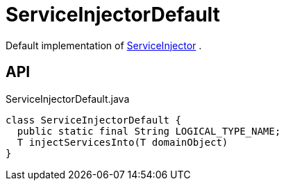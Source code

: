 = ServiceInjectorDefault
:Notice: Licensed to the Apache Software Foundation (ASF) under one or more contributor license agreements. See the NOTICE file distributed with this work for additional information regarding copyright ownership. The ASF licenses this file to you under the Apache License, Version 2.0 (the "License"); you may not use this file except in compliance with the License. You may obtain a copy of the License at. http://www.apache.org/licenses/LICENSE-2.0 . Unless required by applicable law or agreed to in writing, software distributed under the License is distributed on an "AS IS" BASIS, WITHOUT WARRANTIES OR  CONDITIONS OF ANY KIND, either express or implied. See the License for the specific language governing permissions and limitations under the License.

Default implementation of xref:refguide:applib:index/services/inject/ServiceInjector.adoc[ServiceInjector] .

== API

[source,java]
.ServiceInjectorDefault.java
----
class ServiceInjectorDefault {
  public static final String LOGICAL_TYPE_NAME;
  T injectServicesInto(T domainObject)
}
----

